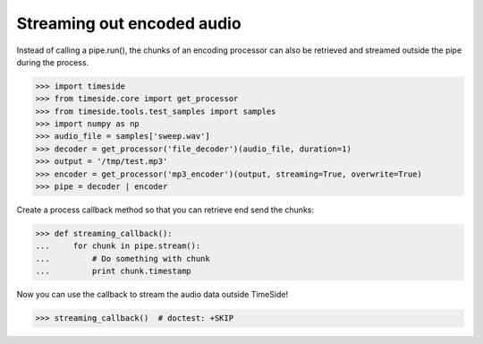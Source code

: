 .. This file is part of TimeSide
   @author: Guillaume Pellerin, Thomas Fillon

Streaming out encoded audio
============================

Instead of calling a pipe.run(), the chunks of an encoding processor can also be retrieved and streamed outside the pipe during the process.

>>> import timeside
>>> from timeside.core import get_processor
>>> from timeside.tools.test_samples import samples
>>> import numpy as np
>>> audio_file = samples['sweep.wav']
>>> decoder = get_processor('file_decoder')(audio_file, duration=1)
>>> output = '/tmp/test.mp3'
>>> encoder = get_processor('mp3_encoder')(output, streaming=True, overwrite=True)
>>> pipe = decoder | encoder

Create a process callback method so that you can retrieve end send the chunks:

>>> def streaming_callback():
...     for chunk in pipe.stream():
...         # Do something with chunk
...         print chunk.timestamp

Now you can use the callback to stream the audio data outside TimeSide!

>>> streaming_callback()  # doctest: +SKIP

